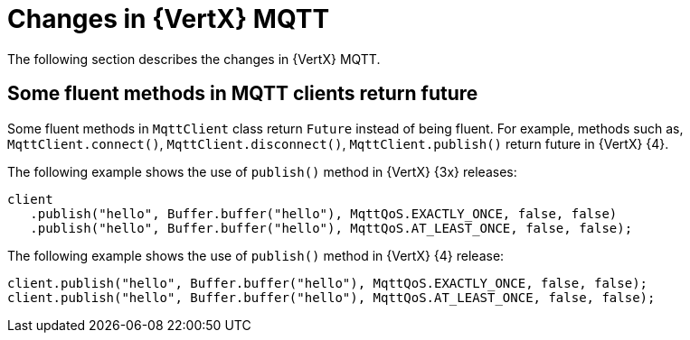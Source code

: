 [id="changes-in-vertx-mqtt_{context}"]
= Changes in {VertX} MQTT

The following section describes the changes in {VertX} MQTT.

== Some fluent methods in MQTT clients return future

Some fluent methods in `MqttClient` class return `Future` instead of being fluent. For example, methods such as, `MqttClient.connect()`, `MqttClient.disconnect()`, `MqttClient.publish()` return future in {VertX} {4}.

The following example shows the use of `publish()` method in {VertX} {3x} releases:

----
client
   .publish("hello", Buffer.buffer("hello"), MqttQoS.EXACTLY_ONCE, false, false)
   .publish("hello", Buffer.buffer("hello"), MqttQoS.AT_LEAST_ONCE, false, false);
----

The following example shows the use of `publish()` method in {VertX} {4} release:

----
client.publish("hello", Buffer.buffer("hello"), MqttQoS.EXACTLY_ONCE, false, false);
client.publish("hello", Buffer.buffer("hello"), MqttQoS.AT_LEAST_ONCE, false, false);
----
